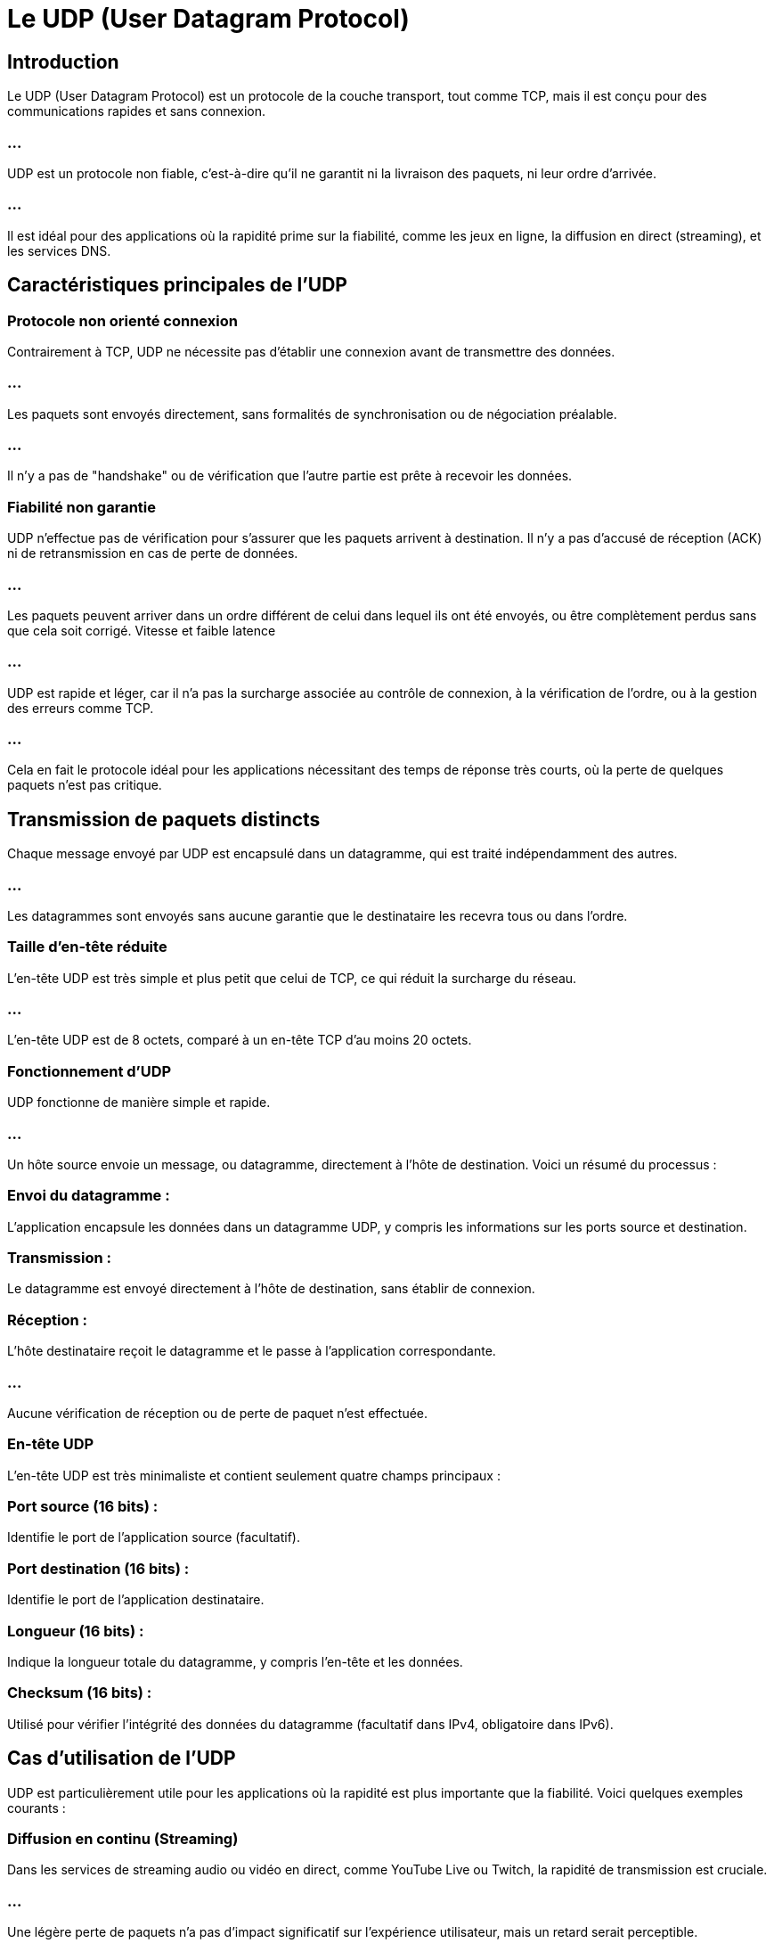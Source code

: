 = Le UDP (User Datagram Protocol)
:revealjs_theme: beige
:source-highlighter: highlight.js
:icons: font


== Introduction

Le UDP (User Datagram Protocol) est un protocole de la couche transport, tout comme TCP, mais il est conçu pour des communications rapides et sans connexion.

=== ...

UDP est un protocole non fiable, c'est-à-dire qu'il ne garantit ni la livraison des paquets, ni leur ordre d'arrivée. 

=== ...

Il est idéal pour des applications où la rapidité prime sur la fiabilité, comme les jeux en ligne, la diffusion en direct (streaming), et les services DNS.

== Caractéristiques principales de l'UDP


=== Protocole non orienté connexion

Contrairement à TCP, UDP ne nécessite pas d'établir une connexion avant de transmettre des données. 

=== ...

Les paquets sont envoyés directement, sans formalités de synchronisation ou de négociation préalable.

=== ...

Il n'y a pas de "handshake" ou de vérification que l'autre partie est prête à recevoir les données.

=== Fiabilité non garantie

UDP n'effectue pas de vérification pour s'assurer que les paquets arrivent à destination. Il n'y a pas d'accusé de réception (ACK) ni de retransmission en cas de perte de données.

=== ...

Les paquets peuvent arriver dans un ordre différent de celui dans lequel ils ont été envoyés, ou être complètement perdus sans que cela soit corrigé.
Vitesse et faible latence

=== ...

UDP est rapide et léger, car il n'a pas la surcharge associée au contrôle de connexion, à la vérification de l'ordre, ou à la gestion des erreurs comme TCP.

=== ...

Cela en fait le protocole idéal pour les applications nécessitant des temps de réponse très courts, où la perte de quelques paquets n'est pas critique.

== Transmission de paquets distincts

Chaque message envoyé par UDP est encapsulé dans un datagramme, qui est traité indépendamment des autres.

=== ...

Les datagrammes sont envoyés sans aucune garantie que le destinataire les recevra tous ou dans l'ordre.


=== Taille d'en-tête réduite

L'en-tête UDP est très simple et plus petit que celui de TCP, ce qui réduit la surcharge du réseau.

=== ...

L'en-tête UDP est de 8 octets, comparé à un en-tête TCP d'au moins 20 octets.

=== Fonctionnement d'UDP

UDP fonctionne de manière simple et rapide.

=== ...

Un hôte source envoie un message, ou datagramme, directement à l'hôte de destination. Voici un résumé du processus :

=== Envoi du datagramme : 

L'application encapsule les données dans un datagramme UDP, y compris les informations sur les ports source et destination.


=== Transmission : 

Le datagramme est envoyé directement à l'hôte de destination, sans établir de connexion.

=== Réception : 

L'hôte destinataire reçoit le datagramme et le passe à l'application correspondante. 

=== ...

Aucune vérification de réception ou de perte de paquet n'est effectuée.

=== En-tête UDP

L'en-tête UDP est très minimaliste et contient seulement quatre champs principaux :

=== Port source (16 bits) : 

Identifie le port de l'application source (facultatif).

=== Port destination (16 bits) : 

Identifie le port de l'application destinataire.

=== Longueur (16 bits) : 

Indique la longueur totale du datagramme, y compris l'en-tête et les données.

=== Checksum (16 bits) : 

Utilisé pour vérifier l'intégrité des données du datagramme (facultatif dans 
IPv4, obligatoire dans IPv6).

== Cas d'utilisation de l'UDP

UDP est particulièrement utile pour les applications où la rapidité est plus importante que la fiabilité. Voici quelques exemples courants :

=== Diffusion en continu (Streaming)

Dans les services de streaming audio ou vidéo en direct, comme YouTube Live ou Twitch, la rapidité de transmission est cruciale. 

=== ...

Une légère perte de paquets n'a pas d'impact significatif sur l'expérience utilisateur, mais un retard serait perceptible.

=== Jeux en ligne

Les jeux en ligne nécessitent des mises à jour rapides sur l'état du jeu. 


=== ...

Les paquets perdus peuvent être ignorés, car des mises à jour plus récentes seront envoyées immédiatement.

== DNS (Domain Name System)

Les requêtes DNS utilisent UDP pour une résolution rapide des noms de domaine en adresses IP. 

=== ...

Chaque requête est indépendante, et une perte de paquet entraîne simplement une nouvelle requête.


=== VoIP (Voice over IP)

Dans les communications vocales (comme Skype ou Zoom), UDP est utilisé pour transmettre la voix en temps réel. 

=== ...

Une perte de paquet peut entraîner une légère distorsion, mais attendre la retransmission d'un paquet causerait un délai plus gênant.